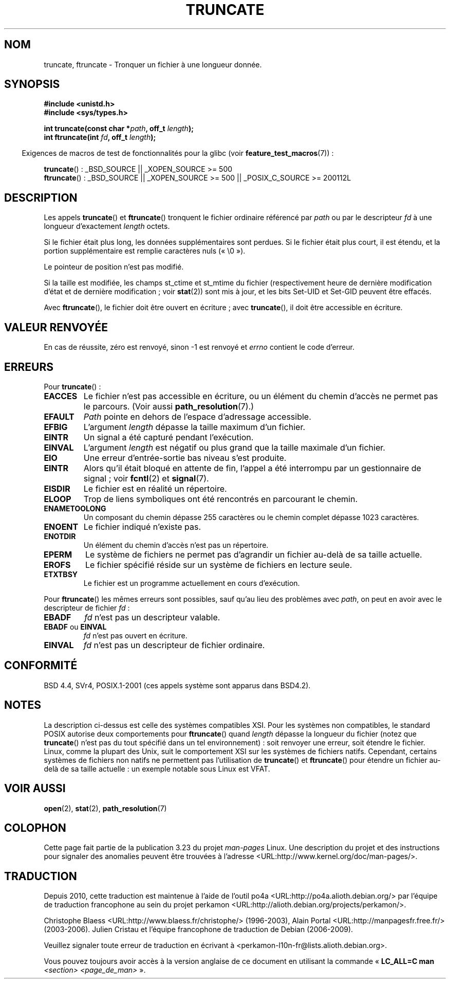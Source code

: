 .\" Copyright (c) 1983, 1991 The Regents of the University of California.
.\" All rights reserved.
.\"
.\" Redistribution and use in source and binary forms, with or without
.\" modification, are permitted provided that the following conditions
.\" are met:
.\" 1. Redistributions of source code must retain the above copyright
.\"    notice, this list of conditions and the following disclaimer.
.\" 2. Redistributions in binary form must reproduce the above copyright
.\"    notice, this list of conditions and the following disclaimer in the
.\"    documentation and/or other materials provided with the distribution.
.\" 3. All advertising materials mentioning features or use of this software
.\"    must display the following acknowledgement:
.\"	This product includes software developed by the University of
.\"	California, Berkeley and its contributors.
.\" 4. Neither the name of the University nor the names of its contributors
.\"    may be used to endorse or promote products derived from this software
.\"    without specific prior written permission.
.\"
.\" THIS SOFTWARE IS PROVIDED BY THE REGENTS AND CONTRIBUTORS ``AS IS'' AND
.\" ANY EXPRESS OR IMPLIED WARRANTIES, INCLUDING, BUT NOT LIMITED TO, THE
.\" IMPLIED WARRANTIES OF MERCHANTABILITY AND FITNESS FOR A PARTICULAR PURPOSE
.\" ARE DISCLAIMED.  IN NO EVENT SHALL THE REGENTS OR CONTRIBUTORS BE LIABLE
.\" FOR ANY DIRECT, INDIRECT, INCIDENTAL, SPECIAL, EXEMPLARY, OR CONSEQUENTIAL
.\" DAMAGES (INCLUDING, BUT NOT LIMITED TO, PROCUREMENT OF SUBSTITUTE GOODS
.\" OR SERVICES; LOSS OF USE, DATA, OR PROFITS; OR BUSINESS INTERRUPTION)
.\" HOWEVER CAUSED AND ON ANY THEORY OF LIABILITY, WHETHER IN CONTRACT, STRICT
.\" LIABILITY, OR TORT (INCLUDING NEGLIGENCE OR OTHERWISE) ARISING IN ANY WAY
.\" OUT OF THE USE OF THIS SOFTWARE, EVEN IF ADVISED OF THE POSSIBILITY OF
.\" SUCH DAMAGE.
.\"
.\"     @(#)truncate.2	6.9 (Berkeley) 3/10/91
.\"
.\" Modified 1993-07-24 by Rik Faith <faith@cs.unc.edu>
.\" Modified 1996-10-22 by Eric S. Raymond <esr@thyrsus.com>
.\" Modified 1998-12-21 by Andries Brouwer <aeb@cwi.nl>
.\" Modified 2002-01-07 by Michael Kerrisk <mtk.manpages@gmail.com>
.\" Modified 2002-04-06 by Andries Brouwer <aeb@cwi.nl>
.\" Modified 2004-06-23 by Michael Kerrisk <mtk.manpages@gmail.com>
.\"
.\"*******************************************************************
.\"
.\" This file was generated with po4a. Translate the source file.
.\"
.\"*******************************************************************
.TH TRUNCATE 2 "28 février 2009" Linux "Manuel du programmeur Linux"
.SH NOM
truncate, ftruncate \- Tronquer un fichier à une longueur donnée.
.SH SYNOPSIS
\fB#include <unistd.h>\fP
.br
\fB#include <sys/types.h>\fP
.sp
\fBint truncate(const char *\fP\fIpath\fP\fB, off_t \fP\fIlength\fP\fB);\fP
.br
\fBint ftruncate(int \fP\fIfd\fP\fB, off_t \fP\fIlength\fP\fB);\fP
.sp
.in -4n
Exigences de macros de test de fonctionnalités pour la glibc (voir
\fBfeature_test_macros\fP(7))\ :
.in
.ad l
.sp
\fBtruncate\fP()\ : _BSD_SOURCE || _XOPEN_SOURCE\ >=\ 500
.br
\fBftruncate\fP()\ : _BSD_SOURCE || _XOPEN_SOURCE\ >=\ 500 ||
_POSIX_C_SOURCE\ >=\ 200112L
.ad b
.SH DESCRIPTION
Les appels \fBtruncate\fP() et \fBftruncate\fP() tronquent le fichier ordinaire
référencé par \fIpath\fP ou par le descripteur \fIfd\fP à une longueur
d'exactement \fIlength\fP octets.
.LP
Si le fichier était plus long, les données supplémentaires sont perdues. Si
le fichier était plus court, il est étendu, et la portion supplémentaire est
remplie caractères nuls («\ \e0\ »).
.LP
Le pointeur de position n'est pas modifié.
.LP
Si la taille est modifiée, les champs st_ctime et st_mtime du fichier
(respectivement heure de dernière modification d'état et de dernière
modification\ ; voir \fBstat\fP(2)) sont mis à jour, et les bits Set\-UID et
Set\-GID peuvent être effacés.
.LP
Avec \fBftruncate\fP(), le fichier doit être ouvert en écriture\ ; avec
\fBtruncate\fP(), il doit être accessible en écriture.
.SH "VALEUR RENVOYÉE"
En cas de réussite, zéro est renvoyé, sinon \-1 est renvoyé et \fIerrno\fP
contient le code d'erreur.
.SH ERREURS
Pour \fBtruncate\fP()\ :
.TP 
\fBEACCES\fP
Le fichier n'est pas accessible en écriture, ou un élément du chemin d'accès
ne permet pas le parcours. (Voir aussi \fBpath_resolution\fP(7).)
.TP 
\fBEFAULT\fP
\fIPath\fP pointe en dehors de l'espace d'adressage accessible.
.TP 
\fBEFBIG\fP
L'argument \fIlength\fP dépasse la taille maximum d'un fichier.
.TP 
\fBEINTR\fP
Un signal a été capturé pendant l'exécution.
.TP 
\fBEINVAL\fP
L'argument \fIlength\fP est négatif ou plus grand que la taille maximale d'un
fichier.
.TP 
\fBEIO\fP
Une erreur d'entrée\-sortie bas niveau s'est produite.
.TP 
\fBEINTR\fP
Alors qu'il était bloqué en attente de fin, l'appel a été interrompu par un
gestionnaire de signal\ ; voir \fBfcntl\fP(2) et \fBsignal\fP(7).
.TP 
\fBEISDIR\fP
Le fichier est en réalité un répertoire.
.TP 
\fBELOOP\fP
Trop de liens symboliques ont été rencontrés en parcourant le chemin.
.TP 
\fBENAMETOOLONG\fP
Un composant du chemin dépasse 255 caractères ou le chemin complet dépasse
1023 caractères.
.TP 
\fBENOENT\fP
Le fichier indiqué n'existe pas.
.TP 
\fBENOTDIR\fP
Un élément du chemin d'accès n'est pas un répertoire.
.TP 
\fBEPERM\fP
.\" This happens for at least MSDOS and VFAT file systems
.\" on kernel 2.6.13
Le système de fichiers ne permet pas d'agrandir un fichier au\-delà de sa
taille actuelle.
.TP 
\fBEROFS\fP
Le fichier spécifié réside sur un système de fichiers en lecture seule.
.TP 
\fBETXTBSY\fP
Le fichier est un programme actuellement en cours d'exécution.
.PP
Pour \fBftruncate\fP() les mêmes erreurs sont possibles, sauf qu'au lieu des
problèmes avec \fIpath\fP, on peut en avoir avec le descripteur de fichier
\fIfd\fP\ :
.TP 
\fBEBADF\fP
\fIfd\fP n'est pas un descripteur valable.
.TP 
\fBEBADF\fP ou \fBEINVAL\fP
\fIfd\fP n'est pas ouvert en écriture.
.TP 
\fBEINVAL\fP
\fIfd\fP n'est pas un descripteur de fichier ordinaire.
.SH CONFORMITÉ
.\" POSIX.1-1996 has
.\" .BR ftruncate ().
.\" POSIX.1-2001 also has
.\" .BR truncate (),
.\" as an XSI extension.
.\" .LP
.\" SVr4 documents additional
.\" .BR truncate ()
.\" error conditions EMFILE, EMULTIHP, ENFILE, ENOLINK.  SVr4 documents for
.\" .BR ftruncate ()
.\" an additional EAGAIN error condition.
BSD\ 4.4, SVr4, POSIX.1\-2001 (ces appels système sont apparus dans BSD\
4.2).
.SH NOTES
.\" At the very least: OSF/1, Solaris 7, and FreeBSD conform, mtk, Jan 2002
La description ci\-dessus est celle des systèmes compatibles XSI. Pour les
systèmes non compatibles, le standard POSIX autorise deux comportements pour
\fBftruncate\fP() quand \fIlength\fP dépasse la longueur du fichier (notez que
\fBtruncate\fP() n'est pas du tout spécifié dans un tel environnement)\ : soit
renvoyer une erreur, soit étendre le fichier. Linux, comme la plupart des
Unix, suit le comportement XSI sur les systèmes de fichiers
natifs. Cependant, certains systèmes de fichiers non natifs ne permettent
pas l'utilisation de \fBtruncate\fP() et \fBftruncate\fP() pour étendre un fichier
au\-delà de sa taille actuelle\ : un exemple notable sous Linux est VFAT.
.SH "VOIR AUSSI"
\fBopen\fP(2), \fBstat\fP(2), \fBpath_resolution\fP(7)
.SH COLOPHON
Cette page fait partie de la publication 3.23 du projet \fIman\-pages\fP
Linux. Une description du projet et des instructions pour signaler des
anomalies peuvent être trouvées à l'adresse
<URL:http://www.kernel.org/doc/man\-pages/>.
.SH TRADUCTION
Depuis 2010, cette traduction est maintenue à l'aide de l'outil
po4a <URL:http://po4a.alioth.debian.org/> par l'équipe de
traduction francophone au sein du projet perkamon
<URL:http://alioth.debian.org/projects/perkamon/>.
.PP
Christophe Blaess <URL:http://www.blaess.fr/christophe/> (1996-2003),
Alain Portal <URL:http://manpagesfr.free.fr/> (2003-2006).
Julien Cristau et l'équipe francophone de traduction de Debian\ (2006-2009).
.PP
Veuillez signaler toute erreur de traduction en écrivant à
<perkamon\-l10n\-fr@lists.alioth.debian.org>.
.PP
Vous pouvez toujours avoir accès à la version anglaise de ce document en
utilisant la commande
«\ \fBLC_ALL=C\ man\fR \fI<section>\fR\ \fI<page_de_man>\fR\ ».
